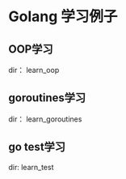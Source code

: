 #+OPTIONS: ^:nil

* Golang 学习例子

** OOP学习
dir： learn_oop \\

** goroutines学习
dir： learn_goroutines

** go test学习
dir:  learn_test
